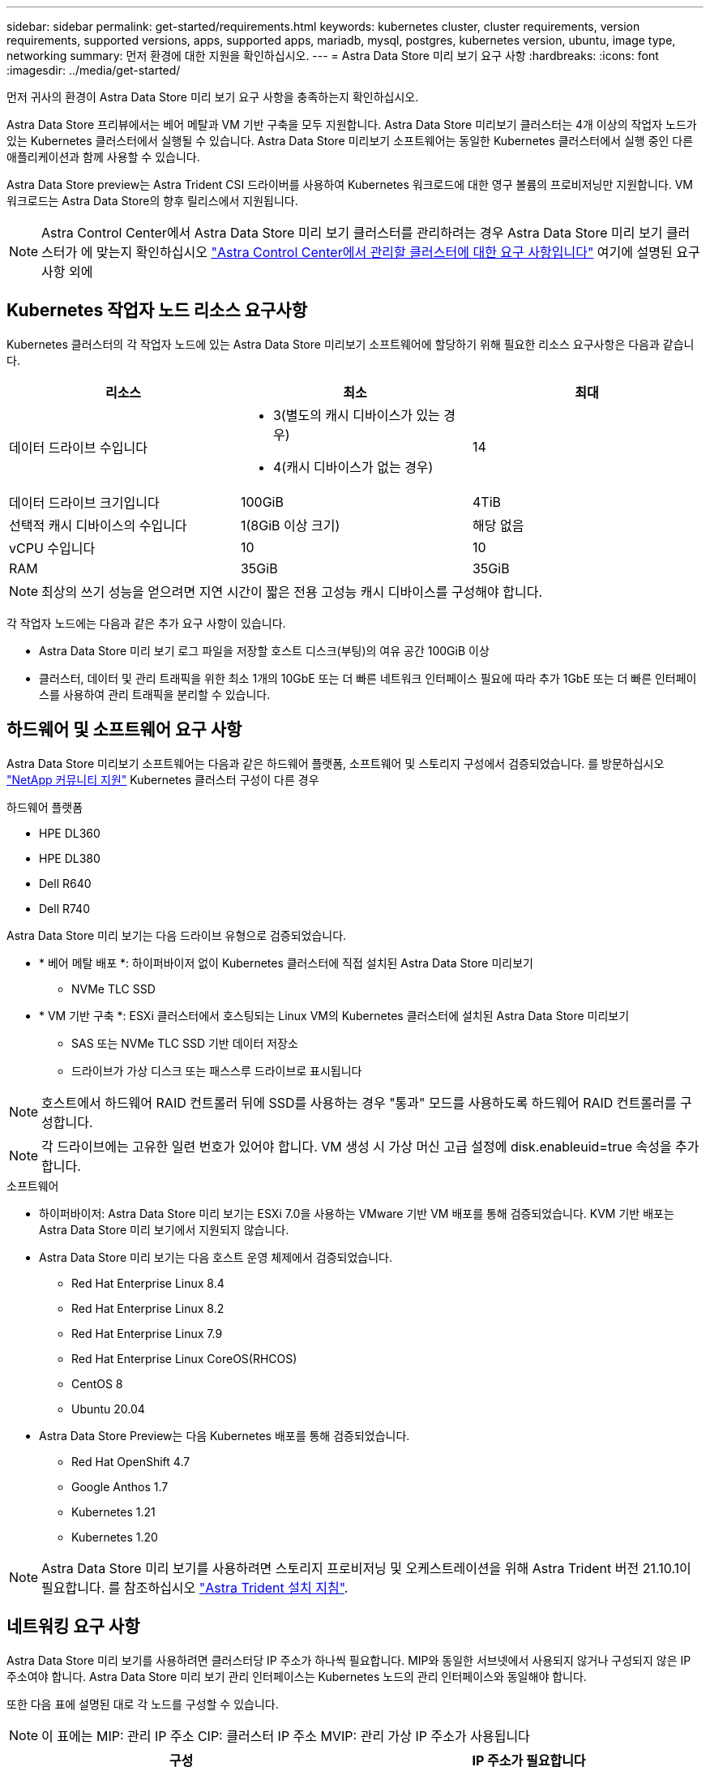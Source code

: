 ---
sidebar: sidebar 
permalink: get-started/requirements.html 
keywords: kubernetes cluster, cluster requirements, version requirements, supported versions, apps, supported apps, mariadb, mysql, postgres, kubernetes version, ubuntu, image type, networking 
summary: 먼저 환경에 대한 지원을 확인하십시오. 
---
= Astra Data Store 미리 보기 요구 사항
:hardbreaks:
:icons: font
:imagesdir: ../media/get-started/


먼저 귀사의 환경이 Astra Data Store 미리 보기 요구 사항을 충족하는지 확인하십시오.

Astra Data Store 프리뷰에서는 베어 메탈과 VM 기반 구축을 모두 지원합니다. Astra Data Store 미리보기 클러스터는 4개 이상의 작업자 노드가 있는 Kubernetes 클러스터에서 실행될 수 있습니다. Astra Data Store 미리보기 소프트웨어는 동일한 Kubernetes 클러스터에서 실행 중인 다른 애플리케이션과 함께 사용할 수 있습니다.

Astra Data Store preview는 Astra Trident CSI 드라이버를 사용하여 Kubernetes 워크로드에 대한 영구 볼륨의 프로비저닝만 지원합니다. VM 워크로드는 Astra Data Store의 향후 릴리스에서 지원됩니다.


NOTE: Astra Control Center에서 Astra Data Store 미리 보기 클러스터를 관리하려는 경우 Astra Data Store 미리 보기 클러스터가 에 맞는지 확인하십시오 https://docs.netapp.com/us-en/astra-control-center/get-started/requirements.html#kubernetes-cluster-general-requirements["Astra Control Center에서 관리할 클러스터에 대한 요구 사항입니다"^] 여기에 설명된 요구 사항 외에



== Kubernetes 작업자 노드 리소스 요구사항

Kubernetes 클러스터의 각 작업자 노드에 있는 Astra Data Store 미리보기 소프트웨어에 할당하기 위해 필요한 리소스 요구사항은 다음과 같습니다.

|===
| 리소스 | 최소 | 최대 


| 데이터 드라이브 수입니다  a| 
* 3(별도의 캐시 디바이스가 있는 경우)
* 4(캐시 디바이스가 없는 경우)

| 14 


| 데이터 드라이브 크기입니다 | 100GiB | 4TiB 


| 선택적 캐시 디바이스의 수입니다 | 1(8GiB 이상 크기) | 해당 없음 


| vCPU 수입니다 | 10 | 10 


| RAM | 35GiB | 35GiB 
|===

NOTE: 최상의 쓰기 성능을 얻으려면 지연 시간이 짧은 전용 고성능 캐시 디바이스를 구성해야 합니다.

각 작업자 노드에는 다음과 같은 추가 요구 사항이 있습니다.

* Astra Data Store 미리 보기 로그 파일을 저장할 호스트 디스크(부팅)의 여유 공간 100GiB 이상
* 클러스터, 데이터 및 관리 트래픽을 위한 최소 1개의 10GbE 또는 더 빠른 네트워크 인터페이스 필요에 따라 추가 1GbE 또는 더 빠른 인터페이스를 사용하여 관리 트래픽을 분리할 수 있습니다.




== 하드웨어 및 소프트웨어 요구 사항

Astra Data Store 미리보기 소프트웨어는 다음과 같은 하드웨어 플랫폼, 소프트웨어 및 스토리지 구성에서 검증되었습니다. 를 방문하십시오 link:../support/get-help-ads.html["NetApp 커뮤니티 지원"] Kubernetes 클러스터 구성이 다른 경우

.하드웨어 플랫폼
* HPE DL360
* HPE DL380
* Dell R640
* Dell R740


Astra Data Store 미리 보기는 다음 드라이브 유형으로 검증되었습니다.

* * 베어 메탈 배포 *: 하이퍼바이저 없이 Kubernetes 클러스터에 직접 설치된 Astra Data Store 미리보기
+
** NVMe TLC SSD


* * VM 기반 구축 *: ESXi 클러스터에서 호스팅되는 Linux VM의 Kubernetes 클러스터에 설치된 Astra Data Store 미리보기
+
** SAS 또는 NVMe TLC SSD 기반 데이터 저장소
** 드라이브가 가상 디스크 또는 패스스루 드라이브로 표시됩니다





NOTE: 호스트에서 하드웨어 RAID 컨트롤러 뒤에 SSD를 사용하는 경우 "통과" 모드를 사용하도록 하드웨어 RAID 컨트롤러를 구성합니다.


NOTE: 각 드라이브에는 고유한 일련 번호가 있어야 합니다. VM 생성 시 가상 머신 고급 설정에 disk.enableuid=true 속성을 추가합니다.

.소프트웨어
* 하이퍼바이저: Astra Data Store 미리 보기는 ESXi 7.0을 사용하는 VMware 기반 VM 배포를 통해 검증되었습니다. KVM 기반 배포는 Astra Data Store 미리 보기에서 지원되지 않습니다.
* Astra Data Store 미리 보기는 다음 호스트 운영 체제에서 검증되었습니다.
+
** Red Hat Enterprise Linux 8.4
** Red Hat Enterprise Linux 8.2
** Red Hat Enterprise Linux 7.9
** Red Hat Enterprise Linux CoreOS(RHCOS)
** CentOS 8
** Ubuntu 20.04


* Astra Data Store Preview는 다음 Kubernetes 배포를 통해 검증되었습니다.
+
** Red Hat OpenShift 4.7
** Google Anthos 1.7
** Kubernetes 1.21
** Kubernetes 1.20





NOTE: Astra Data Store 미리 보기를 사용하려면 스토리지 프로비저닝 및 오케스트레이션을 위해 Astra Trident 버전 21.10.1이 필요합니다. 를 참조하십시오 link:setup-ads.html#install-astra-trident["Astra Trident 설치 지침"].



== 네트워킹 요구 사항

Astra Data Store 미리 보기를 사용하려면 클러스터당 IP 주소가 하나씩 필요합니다. MIP와 동일한 서브넷에서 사용되지 않거나 구성되지 않은 IP 주소여야 합니다. Astra Data Store 미리 보기 관리 인터페이스는 Kubernetes 노드의 관리 인터페이스와 동일해야 합니다.

또한 다음 표에 설명된 대로 각 노드를 구성할 수 있습니다.


NOTE: 이 표에는 MIP: 관리 IP 주소 CIP: 클러스터 IP 주소 MVIP: 관리 가상 IP 주소가 사용됩니다

|===
| 구성 | IP 주소가 필요합니다 


| 노드당 1개의 네트워크 인터페이스  a| 
* 노드당 2개:
+
** MIP/CIP: 노드당 관리 인터페이스에서 사전 구성된 IP 주소 1개
** 데이터 IP: MIP와 동일한 서브넷의 노드당 사용되지 않거나 구성되지 않은 IP 주소 1개






| 노드당 2개의 네트워크 인터페이스  a| 
* 노드당 3개:
+
** MIP: 노드당 관리 인터페이스에 사전 구성된 IP 주소 1개
** CIP: MIP와 다른 서브넷의 노드별 데이터 인터페이스에 사전 구성된 IP 주소 1개
** 데이터 IP: CIP와 동일한 서브넷에 있는 노드당 사용되지 않거나 구성되지 않은 IP 주소 1개




|===

NOTE: 클러스터 사용자 지정 리소스(CR) 파일, "astradscluster.yaML"에서 이 두 가지 구성에 대해 데이터 네트워크 게이트웨이 필드를 생략해야 합니다. 각 노드의 기존 라우팅 구성은 모든 주소를 수용한다.


NOTE: 이러한 구성에는 VLAN 태그가 사용되지 않습니다.



== 아스트라 트리덴트

Astra Data Store 미리보기를 사용하려면 애플리케이션 Kubernetes 클러스터가 Astra Trident 21.10.1을 실행해야 합니다. Astra Data Store 미리 보기는 로 구성할 수 있습니다 link:../get-started/setup-ads.html#set-up-astra-data-store-as-storage-backend["스토리지 백엔드"] Astra Trident를 사용하여 영구 볼륨 프로비저닝



== CNI 구성

Astra Data Store 미리 보기는 다음 CNIs를 사용하여 검증되었습니다.

* 바닐라 Kubernetes 클러스터용 Calico 및 Weave Net CNIs
* Red Hat OpenShift Container Platform(OCP)용 OpenShift SDN
* Google Anthos의 Cilium


이러한 CNIs를 사용하려면 호스트 방화벽(firwalld)을 비활성화해야 합니다.



== 지속적인 볼륨 공유 요구 사항

각 Astra Data Store Preview 클러스터는 영구 볼륨을 사용하여 해당 클러스터에 설치된 애플리케이션의 스토리지 요구 사항을 해결할 수 있도록 지원합니다. Astra Data Store 미리 보기의 영구 볼륨에 대한 다음 요구 사항을 고려하십시오.

.요구 사항
* NFSv4.1 클라이언트/서버는 Kubernetes 클러스터에 설치해야 합니다.
* nfs-utils 패키지를 작업자 노드에 설치해야 합니다.
* Kubernetes 앱은 NFSv4.1을 통해 공유되는 영구 볼륨을 사용하여 파일에 액세스합니다. 이를 위해서는 AUTH_SYS 인증 방법이 필요합니다.




== 라이센싱

Astra Data Store 미리 보기를 사용하려면 Astra Data Store 미리 보기 라이센스가 있어야 모든 기능을 사용할 수 있습니다. https://www.netapp.com/cloud-services/astra/data-store-form/["여기에서 등록하십시오"^] Astra Data Store Preview 라이센스를 얻으려면 라이센스 다운로드 지침은 가입 후 발송됩니다.



== AutoSupport 구성

Astra 데이터 저장소 미리 보기를 사용하려면 AutoSupport를 활성화하고 AutoSupport 백엔드에 연결해야 합니다. 이는 직접 인터넷 액세스 또는 프록시 구성을 통해 가능합니다.

를 클릭합니다 link:../get-started/install-ads.html#install-the-astra-data-store-cluster["필수 원격 측정 AutoSupport 번들을 보내는 데 사용되는 주기적 설정입니다"] 변경해서는 안 됩니다. 주기적인 AutoSupport 번들 전송을 해제하면 클러스터가 잠기며, 주기적인 설정을 다시 활성화할 때까지 새 볼륨을 생성할 수 없습니다.



== 다음 단계

를 봅니다 link:quick-start.html["빠른 시작"] 개요.



== 를 참조하십시오

link:capabilities.html["Astra Data Store 미리보기 제한"]
